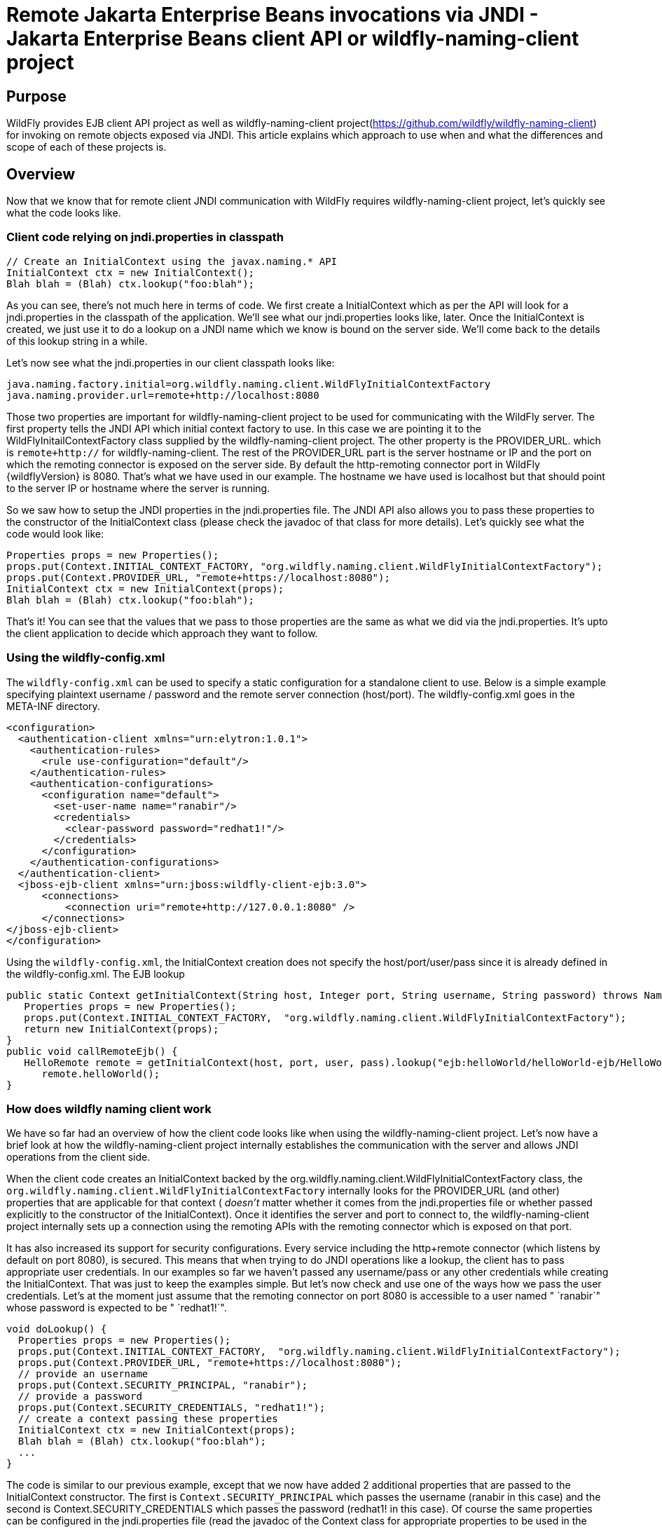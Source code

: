 [[Remote_Jakarta_Enterprise_Beans_invocations_via_JNDI_-_Jakarta_Enterprise_Beans_client_API_or_wildfly-naming-client_project]]
= Remote Jakarta Enterprise Beans invocations via JNDI - Jakarta Enterprise Beans client API or wildfly-naming-client project

ifdef::env-github[]
:tip-caption: :bulb:
:note-caption: :information_source:
:important-caption: :heavy_exclamation_mark:
:caution-caption: :fire:
:warning-caption: :warning:
endif::[]

[[purpose]]
== Purpose

WildFly provides EJB client API project as well as wildfly-naming-client project(https://github.com/wildfly/wildfly-naming-client)
for invoking on remote objects exposed via JNDI. This article explains
which approach to use when and what the differences and scope of each of
these projects is.

== Overview

Now that we know that for remote client JNDI communication with WildFly
requires wildfly-naming-client project, let's quickly see what the code
looks like.

[[client-code-relying-on-jndi.properties-in-classpath]]
=== Client code relying on jndi.properties in classpath

[source,java,options="nowrap"]
----
// Create an InitialContext using the javax.naming.* API
InitialContext ctx = new InitialContext();
Blah blah = (Blah) ctx.lookup("foo:blah");
----

As you can see, there's not much here in terms of code. We first create
a InitialContext which as per the API will look for a jndi.properties in
the classpath of the application. We'll see what our jndi.properties looks like, later.
Once the InitialContext is created, we just use it to do a lookup on a
JNDI name which we know is bound on the server side. We'll come back to
the details of this lookup string in a while.

Let's now see what the jndi.properties in our client classpath looks
like:

[source,java,options="nowrap"]
----
java.naming.factory.initial=org.wildfly.naming.client.WildFlyInitialContextFactory
java.naming.provider.url=remote+http://localhost:8080
----

Those two properties are important for wildfly-naming-client project to be
used for communicating with the WildFly server. The first property tells
the JNDI API which initial context factory to use. In this case we are
pointing it to the WildFlyInitailContextFactory class supplied by the
wildfly-naming-client project. The other property is the PROVIDER_URL.
which is `remote+http://` for wildfly-naming-client. The rest
of the PROVIDER_URL part is the server hostname or IP and the port on
which the remoting connector is exposed on the server side. By default
the http-remoting connector port in WildFly {wildflyVersion} is 8080. That's what we
have used in our example. The hostname we have used is localhost but
that should point to the server IP or hostname where the server is
running.

So we saw how to setup the JNDI properties in the jndi.properties file.
The JNDI API also allows you to pass these properties to the constructor
of the InitialContext class (please check the javadoc of that class for
more details). Let's quickly see what the code would look like:

[source,java,options="nowrap"]
----
Properties props = new Properties();
props.put(Context.INITIAL_CONTEXT_FACTORY, "org.wildfly.naming.client.WildFlyInitialContextFactory");
props.put(Context.PROVIDER_URL, "remote+https://localhost:8080");
InitialContext ctx = new InitialContext(props);
Blah blah = (Blah) ctx.lookup("foo:blah");
----

That's it! You can see that the values that we pass to those properties
are the same as what we did via the jndi.properties. It's upto the
client application to decide which approach they want to follow.

[[Using-the-wildfly-config.xml]]
=== Using the wildfly-config.xml

The `wildfly-config.xml` can be used to specify a static configuration for a
standalone client to use. Below is a simple example specifying plaintext 
username / password and the remote server connection (host/port).
The wildfly-config.xml goes in the META-INF directory.

[source,xml,options="nowrap"]
----
<configuration>
  <authentication-client xmlns="urn:elytron:1.0.1">
    <authentication-rules>
      <rule use-configuration="default"/>
    </authentication-rules>
    <authentication-configurations>
      <configuration name="default">
        <set-user-name name="ranabir"/>
        <credentials>
          <clear-password password="redhat1!"/>
        </credentials>
      </configuration>
    </authentication-configurations>
  </authentication-client>
  <jboss-ejb-client xmlns="urn:jboss:wildfly-client-ejb:3.0">
      <connections>
          <connection uri="remote+http://127.0.0.1:8080" />
      </connections>
</jboss-ejb-client>
</configuration>
----

Using the `wildfly-config.xml`, the InitialContext creation does not specify
the host/port/user/pass since it is already defined in the wildfly-config.xml.
The EJB lookup

[source,java,options="nowrap"]
----
public static Context getInitialContext(String host, Integer port, String username, String password) throws NamingException {
   Properties props = new Properties();
   props.put(Context.INITIAL_CONTEXT_FACTORY,  "org.wildfly.naming.client.WildFlyInitialContextFactory");
   return new InitialContext(props);
}
public void callRemoteEjb() {
   HelloRemote remote = getInitialContext(host, port, user, pass).lookup("ejb:helloWorld/helloWorld-ejb/HelloWorldSLSB!org.jboss.examples.ejb.HelloRemote");
      remote.helloWorld();
}
----

[[how-does-wildfly-naming-client-work]]
=== How does wildfly naming client work

We have so far had an overview of how the client code looks like when
using the wildfly-naming-client project. Let's now have a brief look at how the wildfly-naming-client project
internally establishes the communication with the server and allows JNDI
operations from the client side.

When the client code creates an InitialContext backed by the
org.wildfly.naming.client.WildFlyInitialContextFactory class, the
`org.wildfly.naming.client.WildFlyInitialContextFactory` internally looks
for the PROVIDER_URL (and other) properties that are applicable for that
context ( _doesn't_ matter whether it comes from the jndi.properties
file or whether passed explicitly to the constructor of the
InitialContext). Once it identifies the server and port to connect to,
the wildfly-naming-client project internally sets up a connection using the
remoting APIs with the remoting connector which is exposed on that
port.

It has also increased its support for security configurations.
Every service including the http+remote connector (which
listens by default on port 8080), is secured.
This means that when trying to do JNDI operations like a
lookup, the client has to pass appropriate user credentials. In our
examples so far we haven't passed any username/pass or any other
credentials while creating the InitialContext. That was just to keep the
examples simple. But let's now check and use one
of the ways how we pass the user credentials. Let's at the moment just
assume that the remoting connector on port 8080 is accessible to a user
named " `ranabir`" whose password is expected to be " `redhat1!`".

[source,java,options="nowrap"]
----
void doLookup() {
  Properties props = new Properties();
  props.put(Context.INITIAL_CONTEXT_FACTORY,  "org.wildfly.naming.client.WildFlyInitialContextFactory");
  props.put(Context.PROVIDER_URL, "remote+https://localhost:8080");
  // provide an username
  props.put(Context.SECURITY_PRINCIPAL, "ranabir");
  // provide a password
  props.put(Context.SECURITY_CREDENTIALS, "redhat1!");
  // create a context passing these properties
  InitialContext ctx = new InitialContext(props);
  Blah blah = (Blah) ctx.lookup("foo:blah");
  ...
}
----
The code is similar to our previous example, except that we now have
added 2 additional properties that are passed to the InitialContext
constructor. The first is `Context.SECURITY_PRINCIPAL`
which passes the username (ranabir in this case)
and the second is Context.SECURITY_CREDENTIALS
which passes the password (redhat1! in this case). Of course the same
properties can be configured in the jndi.properties file (read the
javadoc of the Context class for appropriate properties to be used in
the jndi.properties) and as well as in wildfly-config.xml.
This is one way of passing the security credentials for JNDI communication with WildFly.
There are some other ways to do this too.

Moreover In order to manage Lookup High Availability, you can provide a list of remote servers
that will be checked for the Initial Lookup of the remote+http call. Here is the updated
`PROVIDER_URL` format, supposing you were to contact two servers located at localhost:8080 and localhost:8180

[source,java,options="nowrap"]
----
props.put(Context.PROVIDER_URL, "remote+http://localhost:8080,remote+http://localhost:8180");
----

[[jndi-operations-allowed-using-wildfly-naming-client-project]]
=== JNDI operations allowed using wildfly-naming-client project

So far we have mainly concentrated on how the naming context is created
and what it internally does when an instance is created. Let's now take
this one step further and see what kind of operations are allowed for a
JNDI context backed by the wildfly-naming-client project.

The JNDI Context has various methods that
are exposed for JNDI operations. One important thing to note in case of
wildfly-naming-client project is that, the project's scope is to allow a client
to communicate with the JNDI backend exposed by the server. As such, the
wildfly-naming-client project does *not* support many of the methods that are
exposed by the javax.naming.Context class. The wildfly-naming-client project
only supports the read-only kind of methods (like the lookup() method)
and does not support any write kind of methods (like the bind() method).
The client applications are expected to use the wildfly-naming-client project
mainly for lookups of JNDI objects. Neither WildFly nor wildfly-naming-client
project allows writing/binding to the JNDI server from a remote
application.

[[pre-requisites-of-remotely-accessible-jndi-objects]]
=== Pre-requisites of remotely accessible JNDI objects

On the server side, the JNDI can contain numerous objects that are bound
to it. However, _not_ all of those are exposed remotely. The two
conditions that are to be satisfied by the objects bound to JNDI, to be
remotely accessible are:

1) Such objects should be bound under the `java:jboss/exported/`
namespace. For example, `java:jboss/exported/foo/bar` +
2) Objects bound to the `java:jboss/exported/` namespace are expected to
be serializable. This allows the objects to be sent over the wire to the
remote clients

Both these conditions are important and are required for the objects to
be remotely accessible via JNDI.

[[jndi-lookup-strings-for-remote-clients-backed-by-the-wildfly-naming-client-project]]
=== JNDI lookup strings for remote clients backed by the wildfly-naming-client project

In our examples, so far, we have been consistently using " `foo/bar`" as
the JNDI name to lookup from a remote client using the wildfly-naming-client
project. There's a bit more to understand about the JNDI name and how it
maps to the JNDI name that's bound on the server side.

First of all, the JNDI names used while using the wildfly-naming-client project
are *always* relative to the java:jboss/exported/ namespace. So in our
examples, we are using " `foo/bar`" JNDI name for the lookup, that
actually is (internally) " `java:jboss/exported/foo/bar`". The
wildfly-naming-client project expects it to *always* be relative to the "
`java:jboss/exported/`" namespace. Once connected with the server side,
the wildfly-naming-client project will lookup for "foo/bar" JNDI name under the
" `java:jboss/exported/`" namespace of the server.

[NOTE]

Note: Since the JNDI name that you use on the client side is *always*
relative to java:jboss/exported namespace, you *shouldn't* be prefixing
the java:jboss/exported/ string to the JNDI name. For example, if you
use the following JNDI name:

ctx.lookup("java:jboss/exported/helloworld");

then wildfly-naming-client will translate it to

ctx.lookup("java:jboss/exported/java:jboss/exported/helloworld");

and as a result, will fail during lookup.

The wildfly-naming-client implementation perhaps should be smart enough to strip
off the java:jboss/exported/ namespace prefix if supplied. But let's not
go into that here.

[[how-does-wildfly-naming-client-project-implementation-transfer-the-jndi-objects-to-the-clients]]
=== How does wildfly-naming-client project implementation transfer the JNDI
objects to the clients

When a lookup is done on a JNDI string, the wildfly-naming-client implementation
internally uses the connection to the remoting connector (which it has
established based on the properties that were passed to the
InitialContext) to communicate with the server. On the server side, the
implementation then looks for the JNDI name under the
`java:jboss/exported/` namespace. Assuming that the JNDI name is
available, under that namespace, the wildfly-naming-client implementation then
passes over the object bound at that address to the client. This is
where the requirement about the JNDI object being serializable comes
into picture. wildfly-naming-client project internally uses jboss-marshalling
project to marshal the JNDI object over to the client. On the client
side the wildfly-naming-client implementation then unmarshalles the object and
returns it to the client application.

So literally, each lookup backed by the wildfly-naming-client project entails a
server side communication/interaction and then marshalling/unmarshalling
of the object graph. This is very important to remember. We'll come back
to this later, to see why this is important when it comes to using EJB
client API project for doing EJB lookups ( <<EJB_invocations_from_a_remote_client_using_JNDI,EJB
invocations from a remote client using JNDI>>) as against using
wildfly-naming-client project for doing the same thing.

[[few-more-things-]]
=== Few more things

Unlike the previous `jboss-remote-naming` project, the connection to
the peer is not requested. Until an operation is performed on the connection,
and all consumers of the same remote URL will share a connection.
The connection lifecycle is independent of any `Context` instances which reference it.

Multiple services can be looked up via the same context. To register providers,
implement the `org.wildfly.naming.client.NamingProvider` interface and register the
implementation using the approach described in the `java.util.ServiceLoader` documentation.

[NOTE]

Note: One important thing is that jndi.properties should not be packaged in an
app running in WildFly though you can put it in a standalone java app.
The reason is, when you run in WildFly, if you do new InitialContext() and
you have jndi.properties in your classpath, it will read those settings
and change the default configuration for the whole wildfly JVM.

[[summary-remote-ejb-invocations]]
== Summary

That pretty much covers whatever is important to know, in the
wildfly-naming-client project, for a typical client application.
This simple JNDI/naming client library abstracts away some of the
pain of JNDI by providing the following features:
Federation support, Class loader based provider extensibility,
A replacement implementation of the `jboss-remote-naming` protocol,
Abstract context implementations for supporting relative contexts and
federation in custom naming providers.

Those of you who don't have client applications doing remote EJB
invocations, can just skip the rest of this article if you aren't
interested in those details.

[[remote-ejb-invocations-backed-by-the-wildfly-naming-client-project]]
== Remote EJB invocations backed by the wildfly-naming-client project

In previous sections of this article we saw that whatever is exposed in
the java:jboss/exported/ namespace is accessible remotely to the client
applications under the relative JNDI name. Some of you might already
have started thinking about exposing remote views of EJBs under that
namespace.

It's important to note that WildFly server side already by default
exposes the remote views of a EJB under the `java:jboss/exported/`
namespace (although it isn't logged in the server logs). So assuming
your server side application has the following stateless bean:

[source,java,options="nowrap"]
----
package org.myapp.ejb;
 
@Stateless
@Remote(Foo.class)
public class FooBean implements Foo {
...
 public String sayBar() {
     return "Baaaaaaaar";
 }
}
----

Then the " `Foo`" remote view is exposed under the
`java:jboss/exported/` namespace under the following JNDI name scheme
(which is similar to that mandated by Jakarta Enterprise Beans 3.2 spec for `java:global/`
namespace)

`app-name/module-name/bean-name!bean-interface`

where,

`app-name` = the name of the .ear (without the .ear suffix) or the
application name configured via application.xml deployment descriptor.
If the application isn't packaged in a .ear then there will be *no*
app-name part to the JNDI string. +
`module-name` = the name of the .jar or .war (without the .jar/.war
suffix) in which the bean is deployed or the module-name configured in
web.xml/ejb-jar.xml of the deployment. The module name is mandatory part
in the JNDI string. +
`bean-name` = the name of the bean which by default is the simple name
of the bean implementation class. Of course it can be overridden either
by using the "name" attribute of the bean definining annotation
(@Stateless(name="blah") in this case) or even the ejb-jar.xml
deployment descriptor. +
`bean-interface` = the fully qualified class name of the interface being
exposed by the bean.

So in our example above, let's assume the bean is packaged in a
myejbmodule.jar which is within a myapp.ear. So the JNDI name for the
Foo remote view under the `java:jboss/exported/` namespace would be:

`java:jboss/exported/myapp/myejbmodule/FooBean!org.myapp.ejb.Foo`

That's where WildFly will *automatically* expose the remote views of the
EJBs under the `java:jboss/exported/` namespace, *in addition to* the
java:global/ java:app/ java:module/ namespaces mandated by the EJB 3.1
spec.

[NOTE]

Note that only the java:jboss/exported/ namespace is available to remote
clients.

So the next logical question would be, are these remote views of EJBs
accessible and invokable using the wildfly-naming-client project on the client
application. The answer is _yes_! Let's quickly see the client code for
invoking our `FooBean`. Again, let's just use " `ranabir`" and " `redhat1!`"
as username/password for connecting to the remoting connector.

[source,java,options="nowrap"]
----
void doBeanLookup() {
  ...
  Properties props = new Properties();
  props.put(Context.INITIAL_CONTEXT_FACTORY, "org.wildfly.naming.client.WildFlyInitialContextFactory");
  props.put(Context.PROVIDER_URL,"remote+https://localhost:8080");
  // username
  props.put(Context.SECURITY_PRINCIPAL, "ranabir");
  // password
  props.put(Context.SECURITY_CREDENTIALS, "redhat1!");
  // This is an important property to set if you want to do EJB invocations via the wildfly-naming-client project
  props.put("wildfly.naming.client.ejb.context", true);
  // create a context passing these properties
  InitialContext ctx = new InitialContext(props);
  // lookup the bean     Foo
  beanRemoteInterface = (Foo) ctx.lookup("myapp/myejbmodule/FooBean!org.myapp.ejb.Foo");
  String bar = beanRemoteInterface.sayBar();
  System.out.println("Remote Foo bean returned " + bar);
  ctx.close();
  // after this point the beanRemoteInterface is not longer valid!
}
----

As you can see, most of the code is similar to what we have been seeing
so far for setting up a JNDI context backed by the wildfly-naming-client
project. The only parts that change are:

\1) An additional " `wildfly.naming.client.ejb.context`" property that is
added to the properties passed to the InitialContext constructor. +
2) The JNDI name used for the lookup +
3) And subsequently the invocation on the bean interface returned by the
lookup.

Let's see what the " `wildfly.naming.client.ejb.context`" does. In
WildFly, remote access/invocations on EJBs is facilitated by the JBoss
specific EJB client API, which is a project on its own
https://github.com/wildfly/jboss-ejb-client. So no matter, what
mechanism you use (wildfly-naming-client or core EJB client API), the
invocations are ultimately routed through the EJB client API project. In
this case too, the wildfly-naming-client internally uses EJB client API to
handle EJB invocations. From a EJB client API project perspective, for
successful communication with the server, the project expects a
`EJBClientContext` backed by (atleast one) `EJBReceiver`(s). The
`EJBReceiver` is responsible for handling the EJB invocations. One type
of a `EJBReceiver` is a `RemotingConnectionEJBReceiver` which internally
uses jboss-remoting project to communicate with the remote server to
handle the EJB invocations. Such a `EJBReceiver` expects a connection
backed by the jboss-remoting project. Of course to be able to connect to
the server, such a `EJBReceiver` would have to know the server address,
port, security credentials and other similar parameters. If you were
using the core EJB client API, then you would have configured all these
properties via the jboss-ejb-client.properties or via programatic API
usage as explained here <<EJB_invocations_from_a_remote_client_using_JNDI,EJB invocations from a remote
client using JNDI>>. But in the example above, we are using wildfly-naming-client
project and are _not_ directly interacting with the EJB client API
project.

If you look closely at what's being passed, via the JNDI properties, to
the wildfly-naming-client project and if you remember the details that we
explained in a previous section about how the wildfly-naming-client project
establishes a connection to the remote server, you'll realize that these
properties are indeed the same as what the
`RemotingConnectionEJBReceiver` would expect to be able to establish the
connection to the server. Now this is where the "
`wildfly.naming.client.ejb.context`" property comes into picture. When
this is set to true and passed to the InitialContext creation (either
via jndi.properties or via the constructor of that class), the
wildfly-naming-client project internally will do whatever is necessary to setup
a `EJBClientContext`, containing a `RemotingConnectionEJBReceiver` which
is created using the *same* remoting connection that is created by and
being used by wildfly-naming-client project for its own JNDI communication
usage. So effectively, the InitialContext creation via the wildfly-naming-client
project has now internally triggered the creation of a
`EJBClientContext` containing a `EJBReceiver` capable of handling the
EJB invocations (remember, no remote EJB invocations are possible
without the presence of a `EJBClientContext` containing a `EJBReceiver`
which can handle the EJB).

So we now know the importance of the "
`wildfly.naming.client.ejb.context`" property and its usage. Let's move on
the next part in that code, the JNDI name. Notice that we have used the
JNDI name relative to the `java:jboss/exported/` namespace while doing
the lookup. And since we know that the Foo view is exposed on that JNDI
name, we cast the returned object back to the Foo interface. Remember
that we earlier explained how each lookup via wildfly-naming-client triggers a
server side communication and a marshalling/unmarshalling process. This
applies for EJB views too. In fact, the wildfly-naming-client project has no
clue (since that's not in the scope of that project to know) whether
it's an EJB or some random object.

Once the unmarshalled object is returned (which actually is a proxy to
the bean), the rest is straightforward, we just invoke on that returned
object. Now since the wildfly-naming-client implementation has done the
necessary setup for the EJBClientContext (due to the presence of "
`wildfly.naming.client.ejb.context`" property), the invocation on that
proxy will internally use the `EJBClientContext` (the proxy is smart
enough to do that) to interact with the server and return back the
result. We won't go into the details of how the EJB client API handles
the communication/invocation.

_Long story short, using the wildfly-naming-client project for doing remote EJB
invocations against WildFly is possible!_

[[why-use-the-ejb-client-api-approach-then]]
== Why use the EJB client API approach then?

I can guess that some of you might already question why/when would one
use the EJB client API style lookups as explained in the
<<EJB_invocations_from_a_remote_client_using_JNDI,EJB invocations from a remote client using JNDI>>
article instead of just using (what appears to be a simpler)
wildfly-naming-client style lookups.

Before we answer that, let's understand a bit about the EJB client
project. The EJB client project was implemented keeping in mind various
optimizations and features that would be possible for handling remote
invocations. One such optimization was to avoid doing unnecessary server
side communication(s) which would typically involve network calls,
marshalling/unmarshalling etc... The easiest place where this
optimization can be applied, is to the EJB lookup. Consider the
following code (let's ignore how the context is created):

[source,java,options="nowrap"]
----
ctx.lookup("foo/bar");
----

Now `foo/bar` JNDI name could potentially point to *any* type of object
on the server side. The jndi name itself won't have the type/semantic
information of the object bound to that name on the server side. If the
context was setup using the wildfly-naming-client project (like we have seen
earlier in our examples), then the only way for wildfly-naming-client to return
an object for that lookup operation is to communicate with the server
and marshal/unmarshal the object bound on the server side. And that's
exactly what it does (remember, we explained this earlier).

[[is-the-lookup-optimization-applicable-for-all-bean-types]]
=== Is the lookup optimization applicable for all bean types?

In the previous section we have mentioned that the lookup
optimization by the EJB client API project happens for stateless beans.
This kind of optimization is *not* possible for stateful beans because
in case of stateful beans, a lookup is expected to create a session for
that stateful bean and for session creation we do have to communicate
with the server since the server is responsible for creating that
session.

That's exactly why the EJB client API project expects the JNDI name
lookup string for stateful beans to include the " `?stateful`" string at
the end of the JNDI name:

[source,java,options="nowrap"]
----
context.lookup("ejb:myapp/myejbmodule//StatefulBean!org.myapp.ejb.Counter?stateful");
----

Notice the use of `"?stateful`" in that JNDI name. See
<<EJB_invocations_from_a_remote_client_using_JNDI,EJB invocations from a remote client using JNDI>> for
more details about such lookup.

The presence of " `?stateful`" in the JNDI name lookup string is a
directive to the EJB client API to let it know that a stateful bean is
being looked up and it's necessary to communicate with the server and
create a session during that lookup. Though `?stateful` is optional now.

So as you can see, we have managed to optimize certain operations by
using the EJB client API for EJB lookup/invocation as against using the
wildfly-naming-client project. There are other EJB client API implementation
details (and probably more might be added) which are superior when it is
used for remote EJB invocations in client applications as against
wildfly-naming-client project which doesn't have the intelligence to carry out
such optimizations for EJB invocations. _That's why the wildfly-naming-client
project_ *_for remote EJB invocations_* _is considered "_ `deprecated`
_"_. Note that if you want to use wildfly-naming-client for looking up and
invoking on non-EJB remote objects then you are free to do so. In fact,
that's why that project has been provided. You can even use the
wildfly-naming-client project for EJB invocations (like we just saw), if you are
fine with _not_ wanting the optimizations that the EJB client API can do
for you or if you have other restrictions that force you to use that
project.

NOTE: References in this document to Enterprise JavaBeans (EJB) refer to the Jakarta Enterprise Beans unless otherwise noted.
